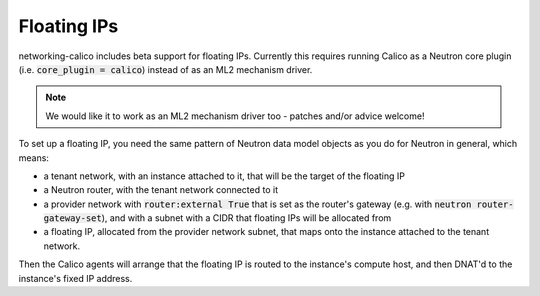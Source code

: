 
.. _floating:

Floating IPs
============

networking-calico includes beta support for floating IPs.  Currently this
requires running Calico as a Neutron core plugin (i.e. :code:`core_plugin =
calico`) instead of as an ML2 mechanism driver.

.. note:: We would like it to work as an ML2 mechanism driver too - patches
          and/or advice welcome!

To set up a floating IP, you need the same pattern of Neutron data model
objects as you do for Neutron in general, which means:

- a tenant network, with an instance attached to it, that will be the target of
  the floating IP

- a Neutron router, with the tenant network connected to it

- a provider network with :code:`router:external True` that is set as the
  router's gateway (e.g. with :code:`neutron router-gateway-set`), and with a
  subnet with a CIDR that floating IPs will be allocated from

- a floating IP, allocated from the provider network subnet, that maps onto the
  instance attached to the tenant network.

Then the Calico agents will arrange that the floating IP is routed to the
instance's compute host, and then DNAT'd to the instance's fixed IP address.

